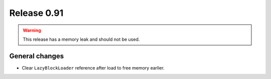 ============
Release 0.91
============

.. warning:: This release has a memory leak and should not be used.

General changes
---------------

* Clear ``LazyBlockLoader`` reference after load to free memory earlier.
